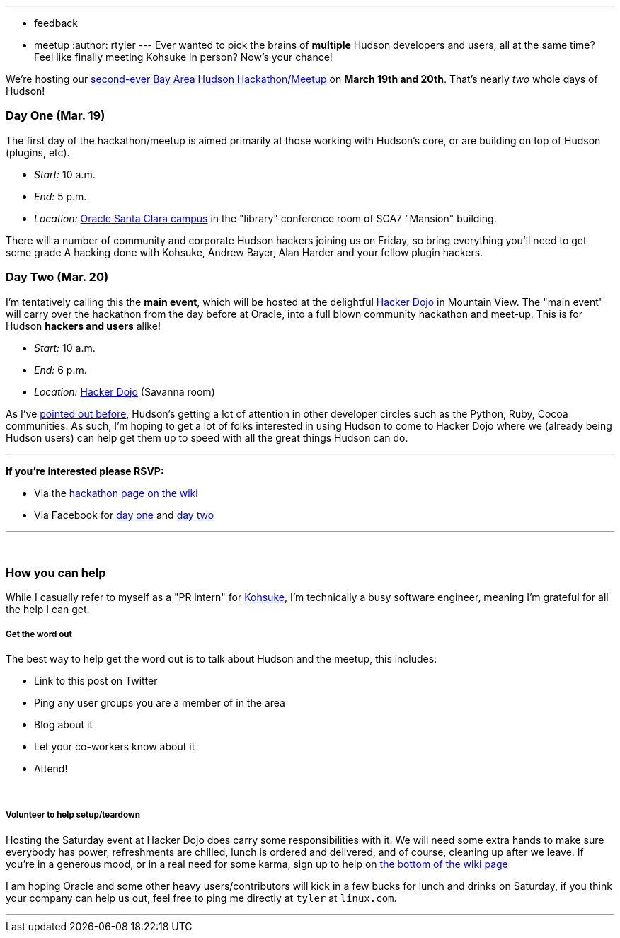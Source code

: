 ---
:layout: post
:title: Meet-up and Hack alongside Kohsuke and Co.
:nodeid: 180
:created: 1268061300
:tags:
  - feedback
  - meetup
:author: rtyler
---
Ever wanted to pick the brains of *multiple* Hudson developers and users, all at the same time? Feel like finally meeting Kohsuke in person? Now's your chance!

We're hosting our https://wiki.jenkins.io/display/JENKINS/Hudson+Bay+Area+Hackathon+2.0[second-ever Bay Area Hudson Hackathon/Meetup] on *March 19th and 20th*. That's nearly _two_ whole days of Hudson!

=== Day One (Mar. 19)

The first day of the hackathon/meetup is aimed primarily at those working with Hudson's core, or are building on top of Hudson (plugins, etc).

* _Start:_ 10 a.m.
* _End:_   5 p.m.
* _Location:_ https://tinyurl.com/SunSantaClaraCampus[Oracle Santa Clara campus] in the "library" conference room of SCA7 "Mansion" building.

There will a number of community and corporate Hudson hackers joining us on Friday, so bring everything you'll need to get some grade A hacking done with Kohsuke, Andrew Bayer, Alan Harder and your fellow plugin hackers.

=== Day Two (Mar. 20)

I'm tentatively calling this the *main event*, which will be hosted at the delightful https://hackerdojo.pbworks.com[Hacker Dojo] in Mountain View. The "main event" will carry over the hackathon from the day before at Oracle, into a full blown community hackathon and meet-up. This is for Hudson *hackers and users* alike!

* _Start:_ 10 a.m.
* _End:_   6 p.m.
* _Location:_ https://hackerdojo.pbworks.com/[Hacker Dojo] (Savanna room)

As I've https://jenkins.io/content/hudson-pycon[pointed out before], Hudson's getting a lot of attention in other developer circles such as the Python, Ruby, Cocoa communities. As such, I'm hoping to get a lot of folks interested in using Hudson to come to Hacker Dojo where we (already being Hudson users) can help get them up to speed with all the great things Hudson can do.

'''

*If you're interested please RSVP:*

* Via the https://wiki.jenkins.io/display/JENKINS/Hudson+Bay+Area+Hackathon+2.0[hackathon page on the wiki]
* Via Facebook for https://www.facebook.com/event.php?eid=369652692847[day one] and https://www.facebook.com/event.php?eid=359578281880[day two]

'''

{blank} +

=== How you can help

While I casually refer to myself as a "PR intern" for https://twitter.com/kohsukekawa[Kohsuke], I'm technically a busy software engineer, meaning I'm grateful for all the help I can get.

[discrete]
===== Get the word out

The best way to help get the word out is to talk about Hudson and the meetup, this includes:

* Link to this post on Twitter
* Ping any user groups you are a member of in the area
* Blog about it
* Let your co-workers know about it
* Attend!

{blank} +

[discrete]
===== Volunteer to help setup/teardown

Hosting the Saturday event at Hacker Dojo does carry some responsibilities with it. We will need some extra hands to make sure everybody has power, refreshments are chilled, lunch is ordered and delivered, and of course, cleaning up after we leave. If you're in a generous mood, or in a real need for some karma, sign up to help on https://wiki.jenkins.io/display/JENKINS/Hudson+Bay+Area+Hackathon+2.0[the bottom of the wiki page]

I am hoping Oracle and some other heavy users/contributors will kick in a few bucks for lunch and drinks on Saturday, if you think your company can help us out, feel free to ping me directly at `tyler` at `linux.com`.

'''

// break
